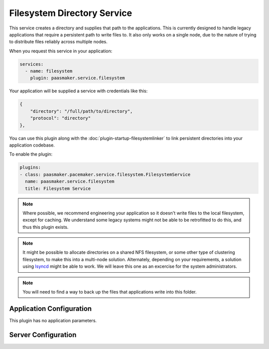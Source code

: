 Filesystem Directory Service
============================

This service creates a directory and supplies that path to the applications.
This is currently designed to handle legacy applications that require a
persistent path to write files to. It also only works on a single node,
due to the nature of trying to distribute files reliably across multiple
nodes.

When you request this service in your application:

.. code-block:: yaml

	services:
	  - name: filesystem
	    plugin: paasmaker.service.filesystem

Your application will be supplied a service with credentials like this:

.. code-block:: json

	{
	    "directory": "/full/path/to/directory",
	    "protocol": "directory"
	},

You can use this plugin along with the :doc:`plugin-startup-filesystemlinker` to link persistent
directories into your application codebase.

To enable the plugin:

.. code-block:: yaml

	plugins:
	- class: paasmaker.pacemaker.service.filesystem.FilesystemService
	  name: paasmaker.service.filesystem
	  title: Filesystem Service

.. NOTE::
	Where possible, we recommend engineering your application so it doesn't
	write files to the local filesystem, except for caching. We understand some
	legacy systems might not be able to be retrofitted to do this, and thus this
	plugin exists.

.. NOTE::
	It might be possible to allocate directories on a shared NFS filesystem,
	or some other type of clustering filesystem, to make this into a multi-node
	solution. Alternately, depending on your requirements, a solution using
	`lsyncd <https://code.google.com/p/lsyncd/>`_ might be able to work. We will
	leave this one as an excercise for the system administrators.

.. NOTE::
	You will need to find a way to back up the files that applications write into
	this folder.

Application Configuration
-------------------------

This plugin has no application parameters.

Server Configuration
--------------------

.. colanderdoc:: paasmaker.pacemaker.service.filesystem.FilesystemServiceConfigurationSchema

	The plugin has the following configuration options: